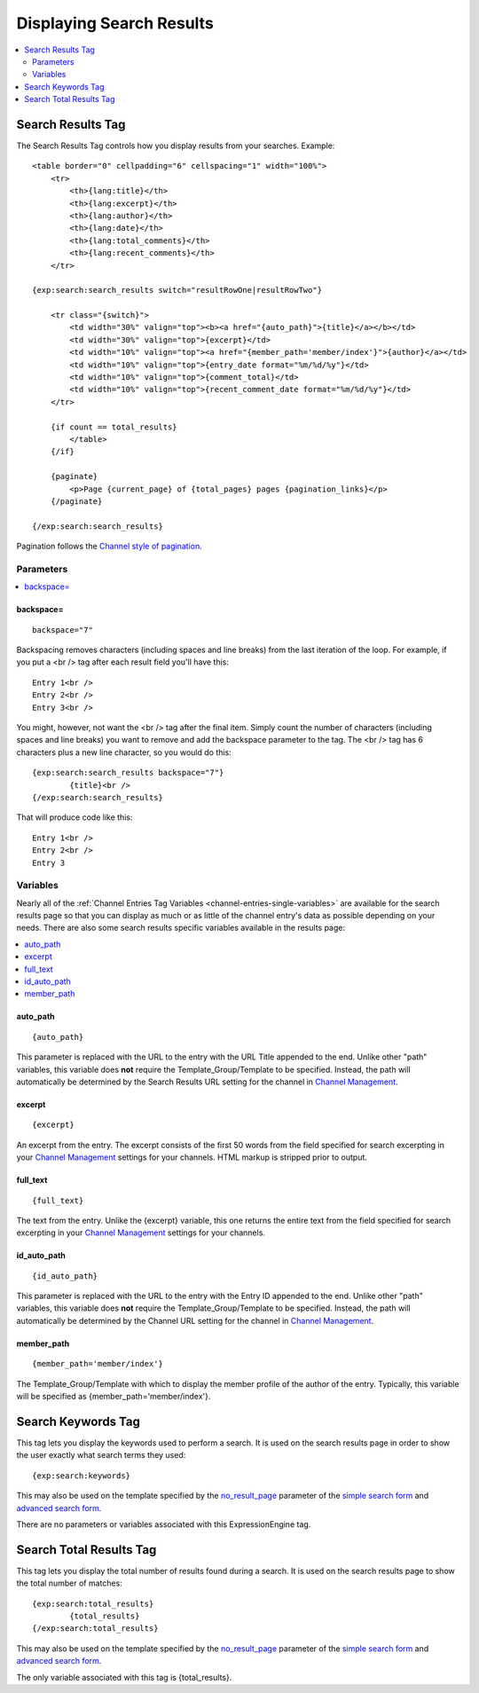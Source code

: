 #########################
Displaying Search Results
#########################

.. contents::
	:local:
	:depth: 2

******************
Search Results Tag
******************

The Search Results Tag controls how you display results from your
searches. Example::

	<table border="0" cellpadding="6" cellspacing="1" width="100%">
	    <tr>    
	        <th>{lang:title}</th>
	        <th>{lang:excerpt}</th>
	        <th>{lang:author}</th>
	        <th>{lang:date}</th>
	        <th>{lang:total_comments}</th>
	        <th>{lang:recent_comments}</th>
	    </tr>
	
	{exp:search:search_results switch="resultRowOne|resultRowTwo"}
	
	    <tr class="{switch}">
	        <td width="30%" valign="top"><b><a href="{auto_path}">{title}</a></b></td>
	        <td width="30%" valign="top">{excerpt}</td>
	        <td width="10%" valign="top"><a href="{member_path='member/index'}">{author}</a></td>
	        <td width="10%" valign="top">{entry_date format="%m/%d/%y"}</td>
	        <td width="10%" valign="top">{comment_total}</td>
	        <td width="10%" valign="top">{recent_comment_date format="%m/%d/%y"}</td>
	    </tr>
	    
	    {if count == total_results}
	        </table>
	    {/if}
	    
	    {paginate}
	        <p>Page {current_page} of {total_pages} pages {pagination_links}</p>
	    {/paginate}
		
	{/exp:search:search_results}

Pagination follows the `Channel style of pagination <../channel/pagination_page.html>`_.

Parameters
==========

.. contents::
	:local:

backspace=
----------

::

	backspace="7"

Backspacing removes characters (including spaces and line breaks) from
the last iteration of the loop. For example, if you put a <br /> tag
after each result field you'll have this::

	Entry 1<br />
	Entry 2<br />
	Entry 3<br />

You might, however, not want the <br /> tag after the final item. Simply
count the number of characters (including spaces and line breaks) you
want to remove and add the backspace parameter to the tag. The <br />
tag has 6 characters plus a new line character, so you would do this::

	{exp:search:search_results backspace="7"}
		{title}<br />
	{/exp:search:search_results}

That will produce code like this::

	   Entry 1<br />
	   Entry 2<br />
	   Entry 3


Variables
==========

Nearly all of the :ref:`Channel Entries Tag
Variables <channel-entries-single-variables>` are available for the
search results page so that you can display as much or as little of the
channel entry's data as possible depending on your needs. There are also
some search results specific variables available in the results page:

.. contents::
	:local:

auto\_path
----------

::

	{auto_path}

This parameter is replaced with the URL to the entry with the URL Title
appended to the end. Unlike other "path" variables, this variable does
**not** require the Template\_Group/Template to be specified. Instead,
the path will automatically be determined by the Search Results URL
setting for the channel in `Channel
Management <../../cp/admin/channels/channel_management.html>`_.

excerpt
-------

::

	{excerpt}

An excerpt from the entry. The excerpt consists of the first 50 words
from the field specified for search excerpting in your `Channel
Management <../../cp/admin/channels/channel_management.html>`_
settings for your channels. HTML markup is stripped prior to output.

full\_text
----------

::

	{full_text}

The text from the entry. Unlike the {excerpt} variable, this one returns
the entire text from the field specified for search excerpting in your
`Channel
Management <../../cp/admin/channels/channel_management.html>`_
settings for your channels.

id\_auto\_path
--------------

::

	{id_auto_path}

This parameter is replaced with the URL to the entry with the Entry ID
appended to the end. Unlike other "path" variables, this variable does
**not** require the Template\_Group/Template to be specified. Instead,
the path will automatically be determined by the Channel URL setting for
the channel in `Channel
Management <../../cp/admin/channels/channel_management.html>`_.

member\_path
------------

::

	{member_path='member/index'}

The Template\_Group/Template with which to display the member profile of
the author of the entry. Typically, this variable will be specified as
{member\_path='member/index'}.

*******************
Search Keywords Tag
*******************

This tag lets you display the keywords used to perform a search. It is
used on the search results page in order to show the user exactly what
search terms they used::

	{exp:search:keywords}

This may also be used on the template specified by the
`no\_result\_page <advanced.html#no-result-page>`_ parameter of the
`simple search form <simple.html>`_ and `advanced search
form <advanced.html>`_.

There are no parameters or variables associated with this
ExpressionEngine tag.

************************
Search Total Results Tag
************************

This tag lets you display the total number of results found during a
search. It is used on the search results page to show the total number
of matches::

	{exp:search:total_results}
		{total_results}
	{/exp:search:total_results}

This may also be used on the template specified by the
`no\_result\_page <advanced.html#no-result-page>`_ parameter of the
`simple search form <simple.html>`_ and `advanced search
form <advanced.html>`_.

The only variable associated with this tag is {total\_results}.

